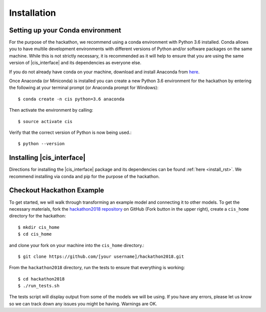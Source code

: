 
Installation
############


Setting up your Conda environment
=================================

For the purpose of the hackathon, we recommend using a conda environment
with Python 3.6 installed. Conda allows you to have multile development 
environments with different versions of Python and/or software packages 
on the same machine. While this is not strictly necessary, it is recommended
as it will help to ensure that you are using the same version of 
|cis_interface| and its dependencies as everyone else.

If you do not already have conda on your machine, download and 
install Anaconda from `here <https://www.anaconda.com/download/>`_.

Once Anaconda (or Miniconda) is installed you can create a new Python 3.6 
environment for the hackathon by entering the following at your terminal 
prompt (or Anaconda prompt for Windows)::

  $ conda create -n cis python=3.6 anaconda

Then activate the environment by calling::

  $ source activate cis

Verify that the correct version of Python is now being used.::

  $ python --version


Installing |cis_interface|
==========================

Directions for installing the |cis_interface| package and its dependencies 
can be found :ref:`here <install_rst>`. We recommend installing via 
conda and pip for the purpose of the hackathon.


Checkout Hackathon Example
==========================

To get started, we will walk through transforming an example model and 
connecting it to other models. To get the necessary materials, fork 
the `hackathon2018 repository <https://github.com/cropsinsilico/hackathon2018>`_ 
on GitHub (Fork button in the upper right), create a ``cis_home`` directory for the 
hackathon:: 

  $ mkdir cis_home
  $ cd cis_home

and clone your fork on your machine into the ``cis_home`` directory.::

  $ git clone https://github.com/[your username]/hackathon2018.git

From the ``hackathon2018`` directory, run the tests to ensure that everything 
is working::

  $ cd hackathon2018
  $ ./run_tests.sh

The tests script will display output from some of the models we will be using. 
If you have any errors, please let us know so we can track down any issues you 
might be having. Warnings are OK.